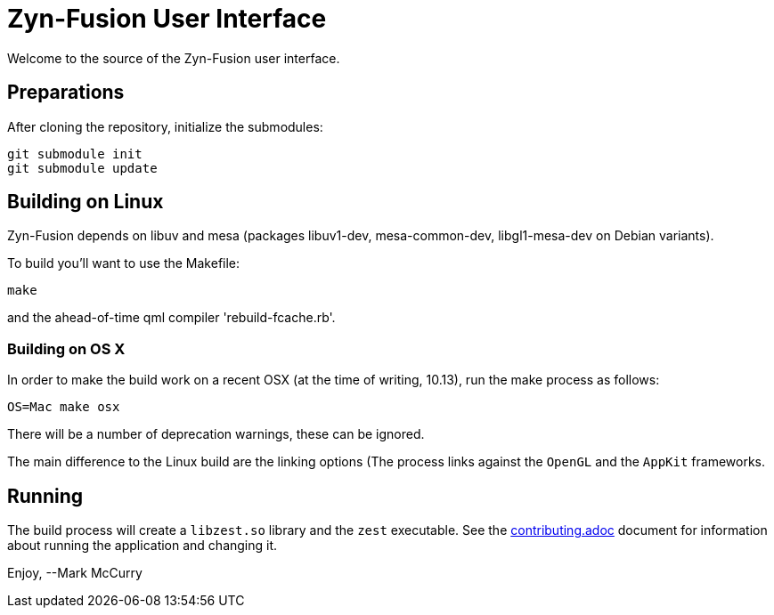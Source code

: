 = Zyn-Fusion User Interface


Welcome to the source of the Zyn-Fusion user interface.

== Preparations

After cloning the repository, initialize the submodules:
[source,bash]
----
git submodule init
git submodule update
----

== Building on Linux

Zyn-Fusion depends on libuv and mesa (packages libuv1-dev, mesa-common-dev,
libgl1-mesa-dev on Debian variants).

To build you'll want to use the Makefile:
[source,bash]
----
make
----
and the ahead-of-time qml compiler 'rebuild-fcache.rb'.

=== Building on OS X

In order to make the build work on a recent OSX (at the time of writing, 10.13),
run the make process as follows:

[source,bash]
----
OS=Mac make osx
----
There will be a number of deprecation warnings, these can be ignored.

The main difference to the Linux build are the linking options (The process links against
the `OpenGL` and the `AppKit` frameworks.

== Running

The build process will create a `libzest.so` library and the `zest` executable.
See the link:contributing.adoc[contributing.adoc] document for information about
running the application and changing it.

Enjoy,
--Mark McCurry
